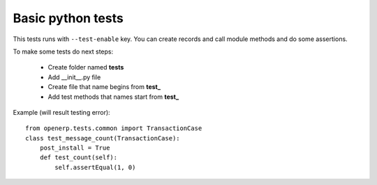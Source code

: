 Basic python tests
==================

This tests runs with ``--test-enable`` key.
You can create records and call module methods and do some assertions.

To make some tests do next steps:

   * Create folder named **tests**
   * Add __init__.py file
   * Create file that name begins from **test_**
   * Add test methods that names start from **test_**

Example (will result testing error)::

    from openerp.tests.common import TransactionCase
    class test_message_count(TransactionCase):
        post_install = True
        def test_count(self):
            self.assertEqual(1, 0)

